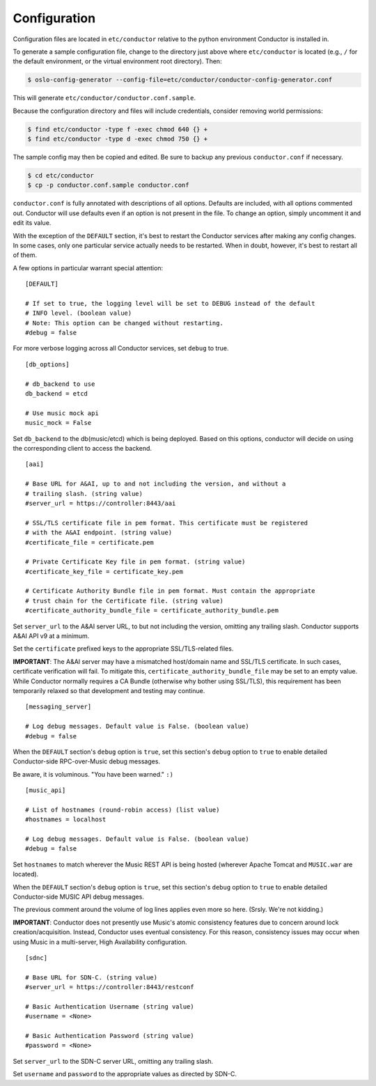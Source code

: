 Configuration
=============

Configuration files are located in ``etc/conductor`` relative to the
python environment Conductor is installed in.

To generate a sample configuration file, change to the directory just
above where ``etc/conductor`` is located (e.g., ``/`` for the default
environment, or the virtual environment root directory). Then:

.. code:: bash

    $ oslo-config-generator --config-file=etc/conductor/conductor-config-generator.conf

This will generate ``etc/conductor/conductor.conf.sample``.

Because the configuration directory and files will include credentials,
consider removing world permissions:

.. code:: bash

    $ find etc/conductor -type f -exec chmod 640 {} +
    $ find etc/conductor -type d -exec chmod 750 {} +

The sample config may then be copied and edited. Be sure to backup any
previous ``conductor.conf`` if necessary.

.. code:: bash

    $ cd etc/conductor
    $ cp -p conductor.conf.sample conductor.conf

``conductor.conf`` is fully annotated with descriptions of all options.
Defaults are included, with all options commented out. Conductor will
use defaults even if an option is not present in the file. To change an
option, simply uncomment it and edit its value.

With the exception of the ``DEFAULT`` section, it's best to restart the
Conductor services after making any config changes. In some cases, only
one particular service actually needs to be restarted. When in doubt,
however, it's best to restart all of them.

A few options in particular warrant special attention:

::

    [DEFAULT]

    # If set to true, the logging level will be set to DEBUG instead of the default
    # INFO level. (boolean value)
    # Note: This option can be changed without restarting.
    #debug = false

For more verbose logging across all Conductor services, set ``debug`` to
true.

::

    [db_options]

    # db_backend to use
    db_backend = etcd

    # Use music mock api
    music_mock = False

Set ``db_backend`` to the db(music/etcd) which is being deployed. Based on this
options, conductor will decide on using the corresponding client to access the
backend.

::

    [aai]
                        
    # Base URL for A&AI, up to and not including the version, and without a
    # trailing slash. (string value)
    #server_url = https://controller:8443/aai

    # SSL/TLS certificate file in pem format. This certificate must be registered
    # with the A&AI endpoint. (string value)
    #certificate_file = certificate.pem

    # Private Certificate Key file in pem format. (string value)
    #certificate_key_file = certificate_key.pem

    # Certificate Authority Bundle file in pem format. Must contain the appropriate
    # trust chain for the Certificate file. (string value)
    #certificate_authority_bundle_file = certificate_authority_bundle.pem

Set ``server_url`` to the A&AI server URL, to but not including the
version, omitting any trailing slash. Conductor supports A&AI API v9 at
a minimum.

Set the ``certificate`` prefixed keys to the appropriate SSL/TLS-related
files.

**IMPORTANT**: The A&AI server may have a mismatched host/domain name
and SSL/TLS certificate. In such cases, certificate verification will
fail. To mitigate this, ``certificate_authority_bundle_file`` may be set
to an empty value. While Conductor normally requires a CA Bundle
(otherwise why bother using SSL/TLS), this requirement has been
temporarily relaxed so that development and testing may continue.

::

    [messaging_server]

    # Log debug messages. Default value is False. (boolean value)
    #debug = false

When the ``DEFAULT`` section's ``debug`` option is ``true``, set this
section's ``debug`` option to ``true`` to enable detailed Conductor-side
RPC-over-Music debug messages.

Be aware, it is voluminous. "You have been warned." ``:)``

::

    [music_api]

    # List of hostnames (round-robin access) (list value)
    #hostnames = localhost

    # Log debug messages. Default value is False. (boolean value)
    #debug = false

Set ``hostnames`` to match wherever the Music REST API is being hosted
(wherever Apache Tomcat and ``MUSIC.war`` are located).

When the ``DEFAULT`` section's ``debug`` option is ``true``, set this
section's ``debug`` option to ``true`` to enable detailed Conductor-side
MUSIC API debug messages.

The previous comment around the volume of log lines applies even more so
here. (Srsly. We're not kidding.)

**IMPORTANT**: Conductor does not presently use Music's atomic
consistency features due to concern around lock creation/acquisition.
Instead, Conductor uses eventual consistency. For this reason,
consistency issues may occur when using Music in a multi-server, High
Availability configuration.

::

    [sdnc]

    # Base URL for SDN-C. (string value)
    #server_url = https://controller:8443/restconf

    # Basic Authentication Username (string value)
    #username = <None>

    # Basic Authentication Password (string value)
    #password = <None>

Set ``server_url`` to the SDN-C server URL, omitting any trailing slash.

Set ``username`` and ``password`` to the appropriate values as directed
by SDN-C.
